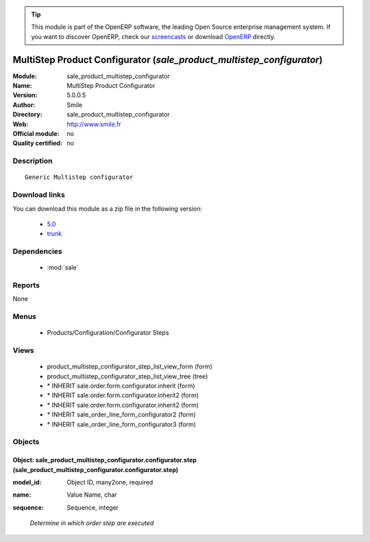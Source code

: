 
.. i18n: .. module:: sale_product_multistep_configurator
.. i18n:     :synopsis: MultiStep Product Configurator 
.. i18n:     :noindex:
.. i18n: .. 
..

.. module:: sale_product_multistep_configurator
    :synopsis: MultiStep Product Configurator 
    :noindex:
.. 

.. i18n: .. raw:: html
.. i18n: 
.. i18n:       <br />
.. i18n:     <link rel="stylesheet" href="../_static/hide_objects_in_sidebar.css" type="text/css" />
..

.. raw:: html

      <br />
    <link rel="stylesheet" href="../_static/hide_objects_in_sidebar.css" type="text/css" />

.. i18n: .. tip:: This module is part of the OpenERP software, the leading Open Source 
.. i18n:   enterprise management system. If you want to discover OpenERP, check our 
.. i18n:   `screencasts <http://openerp.tv>`_ or download 
.. i18n:   `OpenERP <http://openerp.com>`_ directly.
..

.. tip:: This module is part of the OpenERP software, the leading Open Source 
  enterprise management system. If you want to discover OpenERP, check our 
  `screencasts <http://openerp.tv>`_ or download 
  `OpenERP <http://openerp.com>`_ directly.

.. i18n: .. raw:: html
.. i18n: 
.. i18n:     <div class="js-kit-rating" title="" permalink="" standalone="yes" path="/sale_product_multistep_configurator"></div>
.. i18n:     <script src="http://js-kit.com/ratings.js"></script>
..

.. raw:: html

    <div class="js-kit-rating" title="" permalink="" standalone="yes" path="/sale_product_multistep_configurator"></div>
    <script src="http://js-kit.com/ratings.js"></script>

.. i18n: MultiStep Product Configurator (*sale_product_multistep_configurator*)
.. i18n: ======================================================================
.. i18n: :Module: sale_product_multistep_configurator
.. i18n: :Name: MultiStep Product Configurator
.. i18n: :Version: 5.0.0.5
.. i18n: :Author: Smile
.. i18n: :Directory: sale_product_multistep_configurator
.. i18n: :Web: http://www.smile.fr
.. i18n: :Official module: no
.. i18n: :Quality certified: no
..

MultiStep Product Configurator (*sale_product_multistep_configurator*)
======================================================================
:Module: sale_product_multistep_configurator
:Name: MultiStep Product Configurator
:Version: 5.0.0.5
:Author: Smile
:Directory: sale_product_multistep_configurator
:Web: http://www.smile.fr
:Official module: no
:Quality certified: no

.. i18n: Description
.. i18n: -----------
..

Description
-----------

.. i18n: ::
.. i18n: 
.. i18n:   Generic Multistep configurator
..

::

  Generic Multistep configurator

.. i18n: Download links
.. i18n: --------------
..

Download links
--------------

.. i18n: You can download this module as a zip file in the following version:
..

You can download this module as a zip file in the following version:

.. i18n:   * `5.0 <http://www.openerp.com/download/modules/5.0/sale_product_multistep_configurator.zip>`_
.. i18n:   * `trunk <http://www.openerp.com/download/modules/trunk/sale_product_multistep_configurator.zip>`_
..

  * `5.0 <http://www.openerp.com/download/modules/5.0/sale_product_multistep_configurator.zip>`_
  * `trunk <http://www.openerp.com/download/modules/trunk/sale_product_multistep_configurator.zip>`_

.. i18n: Dependencies
.. i18n: ------------
..

Dependencies
------------

.. i18n:  * :mod:`sale`
..

 * :mod:`sale`

.. i18n: Reports
.. i18n: -------
..

Reports
-------

.. i18n: None
..

None

.. i18n: Menus
.. i18n: -------
..

Menus
-------

.. i18n:  * Products/Configuration/Configurator Steps
..

 * Products/Configuration/Configurator Steps

.. i18n: Views
.. i18n: -----
..

Views
-----

.. i18n:  * product_multistep_configurator_step_list_view_form (form)
.. i18n:  * product_multistep_configurator_step_list_view_tree (tree)
.. i18n:  * \* INHERIT sale.order.form.configurator.inherit (form)
.. i18n:  * \* INHERIT sale.order.form.configurator.inherit2 (form)
.. i18n:  * \* INHERIT sale.order.form.configurator.inherit2 (form)
.. i18n:  * \* INHERIT sale_order_line_form_configurator2 (form)
.. i18n:  * \* INHERIT sale_order_line_form_configurator3 (form)
..

 * product_multistep_configurator_step_list_view_form (form)
 * product_multistep_configurator_step_list_view_tree (tree)
 * \* INHERIT sale.order.form.configurator.inherit (form)
 * \* INHERIT sale.order.form.configurator.inherit2 (form)
 * \* INHERIT sale.order.form.configurator.inherit2 (form)
 * \* INHERIT sale_order_line_form_configurator2 (form)
 * \* INHERIT sale_order_line_form_configurator3 (form)

.. i18n: Objects
.. i18n: -------
..

Objects
-------

.. i18n: Object: sale_product_multistep_configurator.configurator.step (sale_product_multistep_configurator.configurator.step)
.. i18n: #####################################################################################################################
..

Object: sale_product_multistep_configurator.configurator.step (sale_product_multistep_configurator.configurator.step)
#####################################################################################################################

.. i18n: :model_id: Object ID, many2one, required
..

:model_id: Object ID, many2one, required

.. i18n: :name: Value Name, char
..

:name: Value Name, char

.. i18n: :sequence: Sequence, integer
..

:sequence: Sequence, integer

.. i18n:     *Determine in which order step are executed*
..

    *Determine in which order step are executed*
